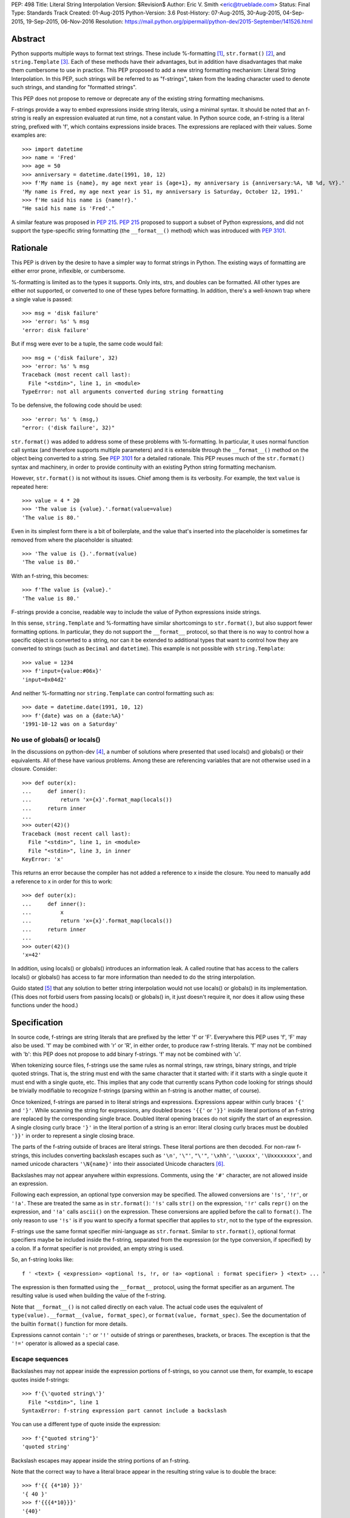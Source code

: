 PEP: 498
Title: Literal String Interpolation
Version: $Revision$
Author: Eric V. Smith <eric@trueblade.com>
Status: Final
Type: Standards Track
Created: 01-Aug-2015
Python-Version: 3.6
Post-History: 07-Aug-2015, 30-Aug-2015, 04-Sep-2015, 19-Sep-2015, 06-Nov-2016
Resolution: https://mail.python.org/pipermail/python-dev/2015-September/141526.html

Abstract
========

Python supports multiple ways to format text strings. These include
%-formatting [#]_, ``str.format()`` [#]_, and ``string.Template``
[#]_. Each of these methods have their advantages, but in addition
have disadvantages that make them cumbersome to use in practice. This
PEP proposed to add a new string formatting mechanism: Literal String
Interpolation. In this PEP, such strings will be referred to as
"f-strings", taken from the leading character used to denote such
strings, and standing for "formatted strings".

This PEP does not propose to remove or deprecate any of the existing
string formatting mechanisms.

F-strings provide a way to embed expressions inside string literals,
using a minimal syntax. It should be noted that an f-string is really
an expression evaluated at run time, not a constant value. In Python
source code, an f-string is a literal string, prefixed with 'f', which
contains expressions inside braces. The expressions are replaced with
their values. Some examples are::

  >>> import datetime
  >>> name = 'Fred'
  >>> age = 50
  >>> anniversary = datetime.date(1991, 10, 12)
  >>> f'My name is {name}, my age next year is {age+1}, my anniversary is {anniversary:%A, %B %d, %Y}.'
  'My name is Fred, my age next year is 51, my anniversary is Saturday, October 12, 1991.'
  >>> f'He said his name is {name!r}.'
  "He said his name is 'Fred'."

A similar feature was proposed in :pep:`215`. :pep:`215` proposed to support
a subset of Python expressions, and did not support the type-specific
string formatting (the ``__format__()`` method) which was introduced
with :pep:`3101`.

Rationale
=========

This PEP is driven by the desire to have a simpler way to format
strings in Python. The existing ways of formatting are either error
prone, inflexible, or cumbersome.

%-formatting is limited as to the types it supports. Only ints, strs,
and doubles can be formatted. All other types are either not
supported, or converted to one of these types before formatting. In
addition, there's a well-known trap where a single value is passed::

  >>> msg = 'disk failure'
  >>> 'error: %s' % msg
  'error: disk failure'

But if msg were ever to be a tuple, the same code would fail::

  >>> msg = ('disk failure', 32)
  >>> 'error: %s' % msg
  Traceback (most recent call last):
    File "<stdin>", line 1, in <module>
  TypeError: not all arguments converted during string formatting

To be defensive, the following code should be used::

  >>> 'error: %s' % (msg,)
  "error: ('disk failure', 32)"

``str.format()`` was added to address some of these problems with
%-formatting. In particular, it uses normal function call syntax (and
therefore supports multiple parameters) and it is extensible through
the ``__format__()`` method on the object being converted to a
string. See :pep:`3101` for a detailed rationale. This PEP reuses much of
the ``str.format()`` syntax and machinery, in order to provide
continuity with an existing Python string formatting mechanism.

However, ``str.format()`` is not without its issues. Chief among them
is its verbosity. For example, the text ``value`` is repeated here::

  >>> value = 4 * 20
  >>> 'The value is {value}.'.format(value=value)
  'The value is 80.'

Even in its simplest form there is a bit of boilerplate, and the value
that's inserted into the placeholder is sometimes far removed from
where the placeholder is situated::

  >>> 'The value is {}.'.format(value)
  'The value is 80.'

With an f-string, this becomes::

  >>> f'The value is {value}.'
  'The value is 80.'

F-strings provide a concise, readable way to include the value of
Python expressions inside strings.

In this sense, ``string.Template`` and %-formatting have similar
shortcomings to ``str.format()``, but also support fewer formatting
options. In particular, they do not support the ``__format__``
protocol, so that there is no way to control how a specific object is
converted to a string, nor can it be extended to additional types that
want to control how they are converted to strings (such as ``Decimal``
and ``datetime``). This example is not possible with
``string.Template``::

  >>> value = 1234
  >>> f'input={value:#06x}'
  'input=0x04d2'

And neither %-formatting nor ``string.Template`` can control
formatting such as::

  >>> date = datetime.date(1991, 10, 12)
  >>> f'{date} was on a {date:%A}'
  '1991-10-12 was on a Saturday'

No use of globals() or locals()
-------------------------------

In the discussions on python-dev [#]_, a number of solutions where
presented that used locals() and globals() or their equivalents. All
of these have various problems. Among these are referencing variables
that are not otherwise used in a closure. Consider::

  >>> def outer(x):
  ...     def inner():
  ...         return 'x={x}'.format_map(locals())
  ...     return inner
  ...
  >>> outer(42)()
  Traceback (most recent call last):
    File "<stdin>", line 1, in <module>
    File "<stdin>", line 3, in inner
  KeyError: 'x'

This returns an error because the compiler has not added a reference
to x inside the closure. You need to manually add a reference to x in
order for this to work::

  >>> def outer(x):
  ...     def inner():
  ...         x
  ...         return 'x={x}'.format_map(locals())
  ...     return inner
  ...
  >>> outer(42)()
  'x=42'

In addition, using locals() or globals() introduces an information
leak. A called routine that has access to the callers locals() or
globals() has access to far more information than needed to do the
string interpolation.

Guido stated [#]_ that any solution to better string interpolation
would not use locals() or globals() in its implementation.  (This does
not forbid users from passing locals() or globals() in, it just
doesn't require it, nor does it allow using these functions under the
hood.)

Specification
=============

In source code, f-strings are string literals that are prefixed by the
letter 'f' or 'F'. Everywhere this PEP uses 'f', 'F' may also be
used. 'f' may be combined with 'r' or 'R', in either order, to produce
raw f-string literals. 'f' may not be combined with 'b': this PEP does
not propose to add binary f-strings. 'f' may not be combined with 'u'.

When tokenizing source files, f-strings use the same rules as normal
strings, raw strings, binary strings, and triple quoted strings. That
is, the string must end with the same character that it started with:
if it starts with a single quote it must end with a single quote, etc.
This implies that any code that currently scans Python code looking
for strings should be trivially modifiable to recognize f-strings
(parsing within an f-string is another matter, of course).

Once tokenized, f-strings are parsed in to literal strings and
expressions.  Expressions appear within curly braces ``'{'`` and
``'}'``.  While scanning the string for expressions, any doubled
braces ``'{{'`` or ``'}}'`` inside literal portions of an f-string are
replaced by the corresponding single brace.  Doubled literal opening
braces do not signify the start of an expression.  A single closing
curly brace ``'}'`` in the literal portion of a string is an error:
literal closing curly braces must be doubled ``'}}'`` in order to
represent a single closing brace.

The parts of the f-string outside of braces are literal
strings.  These literal portions are then decoded.  For non-raw
f-strings, this includes converting backslash escapes such as
``'\n'``, ``'\"'``, ``"\'"``, ``'\xhh'``, ``'\uxxxx'``,
``'\Uxxxxxxxx'``, and named unicode characters ``'\N{name}'`` into
their associated Unicode characters [#]_.

Backslashes may not appear anywhere within expressions.  Comments,
using the ``'#'`` character, are not allowed inside an expression.

Following each expression, an optional type conversion may be
specified.  The allowed conversions are ``'!s'``, ``'!r'``, or
``'!a'``. These are treated the same as in ``str.format()``: ``'!s'``
calls ``str()`` on the expression, ``'!r'`` calls ``repr()`` on the
expression, and ``'!a'`` calls ``ascii()`` on the expression. These
conversions are applied before the call to ``format()``. The only
reason to use ``'!s'`` is if you want to specify a format specifier
that applies to ``str``, not to the type of the expression.

F-strings use the same format specifier mini-language as ``str.format``.
Similar to ``str.format()``, optional format specifiers maybe be
included inside the f-string, separated from the expression (or the
type conversion, if specified) by a colon. If a format specifier is
not provided, an empty string is used.

So, an f-string looks like::

  f ' <text> { <expression> <optional !s, !r, or !a> <optional : format specifier> } <text> ... '

The expression is then formatted using the ``__format__`` protocol,
using the format specifier as an argument. The resulting value is
used when building the value of the f-string.

Note that ``__format__()`` is not called directly on each value. The
actual code uses the equivalent of ``type(value).__format__(value,
format_spec)``, or ``format(value, format_spec)``. See the
documentation of the builtin ``format()`` function for more details.

Expressions cannot contain ``':'`` or ``'!'`` outside of strings or
parentheses, brackets, or braces. The exception is that the ``'!='``
operator is allowed as a special case.

Escape sequences
----------------

Backslashes may not appear inside the expression portions of
f-strings, so you cannot use them, for example, to escape quotes
inside f-strings::

  >>> f'{\'quoted string\'}'
    File "<stdin>", line 1
  SyntaxError: f-string expression part cannot include a backslash

You can use a different type of quote inside the expression::

  >>> f'{"quoted string"}'
  'quoted string'

Backslash escapes may appear inside the string portions of an
f-string.

Note that the correct way to have a literal brace appear in the
resulting string value is to double the brace::

  >>> f'{{ {4*10} }}'
  '{ 40 }'
  >>> f'{{{4*10}}}'
  '{40}'

Like all raw strings in Python, no escape processing is done for raw
f-strings::

  >>> fr'x={4*10}\n'
  'x=40\\n'

Due to Python's string tokenizing rules, the f-string
``f'abc {a['x']} def'`` is invalid. The tokenizer parses this as 3
tokens: ``f'abc {a['``, ``x``, and ``']} def'``. Just like regular
strings, this cannot be fixed by using raw strings. There are a number
of correct ways to write this f-string: with a different quote
character::

  f"abc {a['x']} def"

Or with triple quotes::

  f'''abc {a['x']} def'''

Code equivalence
----------------

The exact code used to implement f-strings is not specified. However,
it is guaranteed that any embedded value that is converted to a string
will use that value's ``__format__`` method. This is the same
mechanism that ``str.format()`` uses to convert values to strings.

For example, this code::

  f'abc{expr1:spec1}{expr2!r:spec2}def{expr3}ghi'

Might be evaluated as::

  'abc' + format(expr1, spec1) + format(repr(expr2), spec2) + 'def' + format(expr3) + 'ghi'

Expression evaluation
---------------------

The expressions that are extracted from the string are evaluated in
the context where the f-string appeared. This means the expression has
full access to local and global variables. Any valid Python expression
can be used, including function and method calls.

Because the f-strings are evaluated where the string appears in the
source code, there is no additional expressiveness available with
f-strings. There are also no additional security concerns: you could
have also just written the same expression, not inside of an
f-string::

  >>> def foo():
  ...   return 20
  ...
  >>> f'result={foo()}'
  'result=20'

Is equivalent to::

  >>> 'result=' + str(foo())
  'result=20'

Expressions are parsed with the equivalent of ``ast.parse('(' +
expression + ')', '<fstring>', 'eval')`` [#]_.

Note that since the expression is enclosed by implicit parentheses
before evaluation, expressions can contain newlines. For example::

  >>> x = 0
  >>> f'''{x
  ... +1}'''
  '1'

  >>> d = {0: 'zero'}
  >>> f'''{d[0
  ... ]}'''
  'zero'

Format specifiers
-----------------

Format specifiers may also contain evaluated expressions. This allows
code such as::

  >>> width = 10
  >>> precision = 4
  >>> value = decimal.Decimal('12.34567')
  >>> f'result: {value:{width}.{precision}}'
  'result:      12.35'

Once expressions in a format specifier are evaluated (if necessary),
format specifiers are not interpreted by the f-string evaluator. Just
as in ``str.format()``, they are merely passed in to the
``__format__()`` method of the object being formatted.

Concatenating strings
---------------------

Adjacent f-strings and regular strings are concatenated. Regular
strings are concatenated at compile time, and f-strings are
concatenated at run time. For example, the expression::

  >>> x = 10
  >>> y = 'hi'
  >>> 'a' 'b' f'{x}' '{c}' f'str<{y:^4}>' 'd' 'e'

yields the value::

  'ab10{c}str< hi >de'

While the exact method of this run time concatenation is unspecified,
the above code might evaluate to::

  'ab' + format(x) + '{c}' + 'str<' + format(y, '^4') + '>de'

Each f-string is entirely evaluated before being concatenated to
adjacent f-strings. That means that this::

  >>> f'{x' f'}'

Is a syntax error, because the first f-string does not contain a
closing brace.

Error handling
--------------

Either compile time or run time errors can occur when processing
f-strings. Compile time errors are limited to those errors that can be
detected when scanning an f-string. These errors all raise
``SyntaxError``.

Unmatched braces::

  >>> f'x={x'
    File "<stdin>", line 1
  SyntaxError: f-string: expecting '}'

Invalid expressions::

  >>> f'x={!x}'
    File "<stdin>", line 1
  SyntaxError: f-string: empty expression not allowed

Run time errors occur when evaluating the expressions inside an
f-string. Note that an f-string can be evaluated multiple times, and
work sometimes and raise an error at other times::

  >>> d = {0:10, 1:20}
  >>> for i in range(3):
  ...     print(f'{i}:{d[i]}')
  ...
  0:10
  1:20
  Traceback (most recent call last):
    File "<stdin>", line 2, in <module>
  KeyError: 2

or::

  >>> for x in (32, 100, 'fifty'):
  ...   print(f'x = {x:+3}')
  ...
  'x = +32'
  'x = +100'
  Traceback (most recent call last):
    File "<stdin>", line 2, in <module>
  ValueError: Sign not allowed in string format specifier

Leading and trailing whitespace in expressions is ignored
---------------------------------------------------------

For ease of readability, leading and trailing whitespace in
expressions is ignored. This is a by-product of enclosing the
expression in parentheses before evaluation.

Evaluation order of expressions
-------------------------------

The expressions in an f-string are evaluated in left-to-right
order. This is detectable only if the expressions have side effects::

  >>> def fn(l, incr):
  ...    result = l[0]
  ...    l[0] += incr
  ...    return result
  ...
  >>> lst = [0]
  >>> f'{fn(lst,2)} {fn(lst,3)}'
  '0 2'
  >>> f'{fn(lst,2)} {fn(lst,3)}'
  '5 7'
  >>> lst
  [10]

Discussion
==========

python-ideas discussion
-----------------------

Most of the discussions on python-ideas [#]_ focused on three issues:

- How to denote f-strings,
- How to specify the location of expressions in f-strings, and
- Whether to allow full Python expressions.

How to denote f-strings
***********************

Because the compiler must be involved in evaluating the expressions
contained in the interpolated strings, there must be some way to
denote to the compiler which strings should be evaluated. This PEP
chose a leading ``'f'`` character preceding the string literal. This
is similar to how ``'b'`` and ``'r'`` prefixes change the meaning of
the string itself, at compile time. Other prefixes were suggested,
such as ``'i'``. No option seemed better than the other, so ``'f'``
was chosen.

Another option was to support special functions, known to the
compiler, such as ``Format()``. This seems like too much magic for
Python: not only is there a chance for collision with existing
identifiers, the PEP author feels that it's better to signify the
magic with a string prefix character.

How to specify the location of expressions in f-strings
*******************************************************

This PEP supports the same syntax as ``str.format()`` for
distinguishing replacement text inside strings: expressions are
contained inside braces. There were other options suggested, such as
``string.Template``'s ``$identifier`` or ``${expression}``.

While ``$identifier`` is no doubt more familiar to shell scripters and
users of some other languages, in Python ``str.format()`` is heavily
used. A quick search of Python's standard library shows only a handful
of uses of ``string.Template``, but hundreds of uses of
``str.format()``.

Another proposed alternative was to have the substituted text between
``\{`` and ``}`` or between ``\{`` and ``\}``. While this syntax would
probably be desirable if all string literals were to support
interpolation, this PEP only supports strings that are already marked
with the leading ``'f'``. As such, the PEP is using unadorned braces
to denoted substituted text, in order to leverage end user familiarity
with ``str.format()``.

Supporting full Python expressions
**********************************

Many people on the python-ideas discussion wanted support for either
only single identifiers, or a limited subset of Python expressions
(such as the subset supported by ``str.format()``). This PEP supports
full Python expressions inside the braces. Without full expressions,
some desirable usage would be cumbersome. For example::

  >>> f'Column={col_idx+1}'
  >>> f'number of items: {len(items)}'

would become::

  >>> col_number = col_idx+1
  >>> f'Column={col_number}'
  >>> n_items = len(items)
  >>> f'number of items: {n_items}'

While it's true that very ugly expressions could be included in the
f-strings, this PEP takes the position that such uses should be
addressed in a linter or code review::

  >>> f'mapping is { {a:b for (a, b) in ((1, 2), (3, 4))} }'
  'mapping is {1: 2, 3: 4}'

Similar support in other languages
----------------------------------

Wikipedia has a good discussion of string interpolation in other
programming languages [#]_. This feature is implemented in many
languages, with a variety of syntaxes and restrictions.

Differences between f-string and str.format expressions
-------------------------------------------------------

There is one small difference between the limited expressions allowed
in ``str.format()`` and the full expressions allowed inside
f-strings. The difference is in how index lookups are performed. In
``str.format()``, index values that do not look like numbers are
converted to strings::

  >>> d = {'a': 10, 'b': 20}
  >>> 'a={d[a]}'.format(d=d)
  'a=10'

Notice that the index value is converted to the string ``'a'`` when it
is looked up in the dict.

However, in f-strings, you would need to use a literal for the value
of ``'a'``::

  >>> f'a={d["a"]}'
  'a=10'

This difference is required because otherwise you would not be able to
use variables as index values::

  >>> a = 'b'
  >>> f'a={d[a]}'
  'a=20'

See [#]_ for a further discussion. It was this observation that led to
full Python expressions being supported in f-strings.

Furthermore, the limited expressions that ``str.format()`` understands
need not be valid Python expressions. For example::

  >>> '{i[";]}'.format(i={'";':4})
  '4'

For this reason, the str.format() "expression parser" is not suitable
for use when implementing f-strings.

Triple-quoted f-strings
-----------------------

Triple quoted f-strings are allowed. These strings are parsed just as
normal triple-quoted strings are. After parsing and decoding, the
normal f-string logic is applied, and ``__format__()`` is called on
each value.

Raw f-strings
-------------

Raw and f-strings may be combined. For example, they could be used to
build up regular expressions::

  >>> header = 'Subject'
  >>> fr'{header}:\s+'
  'Subject:\\s+'

In addition, raw f-strings may be combined with triple-quoted strings.

No binary f-strings
-------------------

For the same reason that we don't support ``bytes.format()``, you may
not combine ``'f'`` with ``'b'`` string literals. The primary problem
is that an object's ``__format__()`` method may return Unicode data that
is not compatible with a bytes string.

Binary f-strings would first require a solution for
``bytes.format()``. This idea has been proposed in the past, most
recently in :pep:`461#proposed-variations`. The discussions of such a feature usually
suggest either

- adding a method such as ``__bformat__()`` so an object can control
  how it is converted to bytes, or

- having ``bytes.format()`` not be as general purpose or extensible
  as ``str.format()``.

Both of these remain as options in the future, if such functionality
is desired.

``!s``, ``!r``, and ``!a`` are redundant
----------------------------------------

The ``!s``, ``!r``, and ``!a`` conversions are not strictly
required. Because arbitrary expressions are allowed inside the
f-strings, this code::

  >>> a = 'some string'
  >>> f'{a!r}'
  "'some string'"

Is identical to::

  >>> f'{repr(a)}'
  "'some string'"

Similarly, ``!s`` can be replaced by calls to ``str()`` and ``!a`` by
calls to ``ascii()``.

However, ``!s``, ``!r``, and ``!a`` are supported by this PEP in order
to minimize the differences with ``str.format()``. ``!s``, ``!r``, and
``!a`` are required in ``str.format()`` because it does not allow the
execution of arbitrary expressions.

Lambdas inside expressions
--------------------------

Because lambdas use the ``':'`` character, they cannot appear outside
of parentheses in an expression. The colon is interpreted as the start
of the format specifier, which means the start of the lambda
expression is seen and is syntactically invalid. As there's no
practical use for a plain lambda in an f-string expression, this is
not seen as much of a limitation.

If you feel you must use lambdas, they may be used inside of parentheses::

  >>> f'{(lambda x: x*2)(3)}'
  '6'

Can't combine with 'u'
--------------------------

The 'u' prefix was added to Python 3.3 in :pep:`414` as a means to ease
source compatibility with Python 2.7. Because Python 2.7 will never
support f-strings, there is nothing to be gained by being able to
combine the 'f' prefix with 'u'.

Examples from Python's source code
==================================

Here are some examples from Python source code that currently use
``str.format()``, and how they would look with f-strings. This PEP
does not recommend wholesale converting to f-strings, these are just
examples of real-world usages of ``str.format()`` and how they'd look
if written from scratch using f-strings.

``Lib/asyncio/locks.py``::

  extra = '{},waiters:{}'.format(extra, len(self._waiters))
  extra = f'{extra},waiters:{len(self._waiters)}'

``Lib/configparser.py``::

  message.append(" [line {0:2d}]".format(lineno))
  message.append(f" [line {lineno:2d}]")

``Tools/clinic/clinic.py``::

  methoddef_name = "{}_METHODDEF".format(c_basename.upper())
  methoddef_name = f"{c_basename.upper()}_METHODDEF"

``python-config.py``::

  print("Usage: {0} [{1}]".format(sys.argv[0], '|'.join('--'+opt for opt in valid_opts)), file=sys.stderr)
  print(f"Usage: {sys.argv[0]} [{'|'.join('--'+opt for opt in valid_opts)}]", file=sys.stderr)

References
==========

.. [#] %-formatting
       (https://docs.python.org/3/library/stdtypes.html#printf-style-string-formatting)

.. [#] str.format
       (https://docs.python.org/3/library/string.html#formatstrings)

.. [#] string.Template documentation
       (https://docs.python.org/3/library/string.html#template-strings)

.. [#] Formatting using locals() and globals()
       (https://mail.python.org/pipermail/python-ideas/2015-July/034671.html)

.. [#] Avoid locals() and globals()
       (https://mail.python.org/pipermail/python-ideas/2015-July/034701.html)

.. [#] String literal description
       (https://docs.python.org/3/reference/lexical_analysis.html#string-and-bytes-literals)

.. [#] ast.parse() documentation
       (https://docs.python.org/3/library/ast.html#ast.parse)

.. [#] Start of python-ideas discussion
       (https://mail.python.org/pipermail/python-ideas/2015-July/034657.html)

.. [#] Wikipedia article on string interpolation
       (https://en.wikipedia.org/wiki/String_interpolation)

.. [#] Differences in str.format() and f-string expressions
       (https://mail.python.org/pipermail/python-ideas/2015-July/034726.html)

Copyright
=========

This document has been placed in the public domain.
